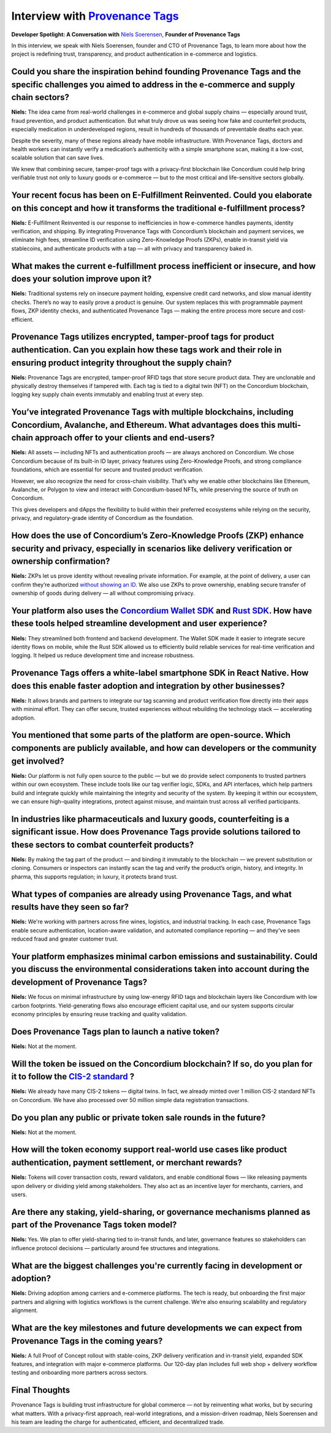 .. _provenance-tags-interview:

Interview with `Provenance Tags <https://ptagchain.io/>`_
=========================================================

**Developer Spotlight: A Conversation with** `Niels Soerensen <https://www.linkedin.com/in/nhsnhs/>`_, **Founder of Provenance Tags**

In this interview, we speak with Niels Soerensen, founder and CTO of Provenance Tags, to learn more about how the project is redefining trust, transparency, and product authentication in e-commerce and logistics.

Could you share the inspiration behind founding Provenance Tags and the specific challenges you aimed to address in the e-commerce and supply chain sectors?
------------------------------------------------------------------------------------------------------------------------------------------------------------

**Niels:** The idea came from real-world challenges in e-commerce and global supply chains — especially around trust, fraud prevention, and product authentication. But what truly drove us was seeing how fake and counterfeit products, especially medication in underdeveloped regions, result in hundreds of thousands of preventable deaths each year.

Despite the severity, many of these regions already have mobile infrastructure. With Provenance Tags, doctors and health workers can instantly verify a medication’s authenticity with a simple smartphone scan, making it a low-cost, scalable solution that can save lives.

We knew that combining secure, tamper-proof tags with a privacy-first blockchain like Concordium could help bring verifiable trust not only to luxury goods or e-commerce — but to the most critical and life-sensitive sectors globally.

Your recent focus has been on E-Fulfillment Reinvented. Could you elaborate on this concept and how it transforms the traditional e-fulfillment process?
--------------------------------------------------------------------------------------------------------------------------------------------------------

**Niels:** E-Fulfillment Reinvented is our response to inefficiencies in how e-commerce handles payments, identity verification, and shipping. By integrating Provenance Tags with Concordium’s blockchain and payment services, we eliminate high fees, streamline ID verification using Zero-Knowledge Proofs (ZKPs), enable in-transit yield via stablecoins, and authenticate products with a tap — all with privacy and transparency baked in.

What makes the current e-fulfillment process inefficient or insecure, and how does your solution improve upon it?
-----------------------------------------------------------------------------------------------------------------

**Niels:** Traditional systems rely on insecure payment holding, expensive credit card networks, and slow manual identity checks. There’s no way to easily prove a product is genuine. Our system replaces this with programmable payment flows, ZKP identity checks, and authenticated Provenance Tags — making the entire process more secure and cost-efficient.

Provenance Tags utilizes encrypted, tamper-proof tags for product authentication. Can you explain how these tags work and their role in ensuring product integrity throughout the supply chain?
-----------------------------------------------------------------------------------------------------------------------------------------------------------------------------------------------

**Niels:** Provenance Tags are encrypted, tamper-proof RFID tags that store secure product data. They are unclonable and physically destroy themselves if tampered with. Each tag is tied to a digital twin (NFT) on the Concordium blockchain, logging key supply chain events immutably and enabling trust at every step.

You’ve integrated Provenance Tags with multiple blockchains, including Concordium, Avalanche, and Ethereum. What advantages does this multi-chain approach offer to your clients and end-users?
-----------------------------------------------------------------------------------------------------------------------------------------------------------------------------------------------

**Niels:** All assets — including NFTs and authentication proofs — are always anchored on Concordium. We chose Concordium because of its built-in ID layer, privacy features using Zero-Knowledge Proofs, and strong compliance foundations, which are essential for secure and trusted product verification.

However, we also recognize the need for cross-chain visibility. That’s why we enable other blockchains like Ethereum, Avalanche, or Polygon to view and interact with Concordium-based NFTs, while preserving the source of truth on Concordium.

This gives developers and dApps the flexibility to build within their preferred ecosystems while relying on the security, privacy, and regulatory-grade identity of Concordium as the foundation.

How does the use of Concordium’s Zero-Knowledge Proofs (ZKP) enhance security and privacy, especially in scenarios like delivery verification or ownership confirmation?
------------------------------------------------------------------------------------------------------------------------------------------------------------------------

**Niels:** ZKPs let us prove identity without revealing private information. For example, at the point of delivery, a user can confirm they’re authorized `without showing an ID <https://docs.concordium.com/en/mainnet/docs/network/web3-id/index.html>`_. We also use ZKPs to prove ownership, enabling secure transfer of ownership of goods during delivery — all without compromising privacy.

Your platform also uses the `Concordium Wallet SDK <https://docs.concordium.com/en/mainnet/tools/wallet-sdk/wallet-sdk.html>`_ and `Rust SDK <https://github.com/Concordium/concordium-rust-sdk>`_. How have these tools helped streamline development and user experience?
---------------------------------------------------------------------------------------------------------------------------------------------------------------------------------------------------------------------------------------------------------------------------

**Niels:** They streamlined both frontend and backend development. The Wallet SDK made it easier to integrate secure identity flows on mobile, while the Rust SDK allowed us to efficiently build reliable services for real-time verification and logging. It helped us reduce development time and increase robustness.

Provenance Tags offers a white-label smartphone SDK in React Native. How does this enable faster adoption and integration by other businesses?
----------------------------------------------------------------------------------------------------------------------------------------------

**Niels:** It allows brands and partners to integrate our tag scanning and product verification flow directly into their apps with minimal effort. They can offer secure, trusted experiences without rebuilding the technology stack — accelerating adoption.

You mentioned that some parts of the platform are open-source. Which components are publicly available, and how can developers or the community get involved?
-------------------------------------------------------------------------------------------------------------------------------------------------------------

**Niels:** Our platform is not fully open source to the public — but we do provide select components to trusted partners within our own ecosystem. These include tools like our tag verifier logic, SDKs, and API interfaces, which help partners build and integrate quickly while maintaining the integrity and security of the system. By keeping it within our ecosystem, we can ensure high-quality integrations, protect against misuse, and maintain trust across all verified participants.

In industries like pharmaceuticals and luxury goods, counterfeiting is a significant issue. How does Provenance Tags provide solutions tailored to these sectors to combat counterfeit products?
------------------------------------------------------------------------------------------------------------------------------------------------------------------------------------------------

**Niels:** By making the tag part of the product — and binding it immutably to the blockchain — we prevent substitution or cloning. Consumers or inspectors can instantly scan the tag and verify the product’s origin, history, and integrity. In pharma, this supports regulation; in luxury, it protects brand trust.

What types of companies are already using Provenance Tags, and what results have they seen so far?
--------------------------------------------------------------------------------------------------

**Niels:** We're working with partners across fine wines, logistics, and industrial tracking. In each case, Provenance Tags enable secure authentication, location-aware validation, and automated compliance reporting — and they’ve seen reduced fraud and greater customer trust.

Your platform emphasizes minimal carbon emissions and sustainability. Could you discuss the environmental considerations taken into account during the development of Provenance Tags?
--------------------------------------------------------------------------------------------------------------------------------------------------------------------------------------

**Niels:** We focus on minimal infrastructure by using low-energy RFID tags and blockchain layers like Concordium with low carbon footprints. Yield-generating flows also encourage efficient capital use, and our system supports circular economy principles by ensuring reuse tracking and quality validation.

Does Provenance Tags plan to launch a native token?
---------------------------------------------------

**Niels:** Not at the moment.

Will the token be issued on the Concordium blockchain? If so, do you plan for it to follow the `CIS-2 standard <https://proposals.concordium.com/CIS/cis-2.html>`_ ?
--------------------------------------------------------------------------------------------------------------------------------------------------------------------

**Niels:** We already have many CIS-2 tokens — digital twins. In fact, we already minted over 1 million CIS-2 standard NFTs on Concordium. We have also processed over 50 million simple data registration transactions.

Do you plan any public or private token sale rounds in the future?
------------------------------------------------------------------

**Niels:** Not at the moment.

How will the token economy support real-world use cases like product authentication, payment settlement, or merchant rewards?
-----------------------------------------------------------------------------------------------------------------------------

**Niels:** Tokens will cover transaction costs, reward validators, and enable conditional flows — like releasing payments upon delivery or dividing yield among stakeholders. They also act as an incentive layer for merchants, carriers, and users.

Are there any staking, yield-sharing, or governance mechanisms planned as part of the Provenance Tags token model?
------------------------------------------------------------------------------------------------------------------

**Niels:** Yes. We plan to offer yield-sharing tied to in-transit funds, and later, governance features so stakeholders can influence protocol decisions — particularly around fee structures and integrations.

What are the biggest challenges you're currently facing in development or adoption?
-----------------------------------------------------------------------------------

**Niels:** Driving adoption among carriers and e-commerce platforms. The tech is ready, but onboarding the first major partners and aligning with logistics workflows is the current challenge. We’re also ensuring scalability and regulatory alignment.

What are the key milestones and future developments we can expect from Provenance Tags in the coming years?
-----------------------------------------------------------------------------------------------------------

**Niels:** A full Proof of Concept rollout with stable-coins, ZKP delivery verification and in-transit yield, expanded SDK features, and integration with major e-commerce platforms. Our 120-day plan includes full web shop + delivery workflow testing and onboarding more partners across sectors.

Final Thoughts
--------------

Provenance Tags is building trust infrastructure for global commerce — not by reinventing what works, but by securing what matters. With a privacy-first approach, real-world integrations, and a mission-driven roadmap, Niels Soerensen and his team are leading the charge for authenticated, efficient, and decentralized trade.
